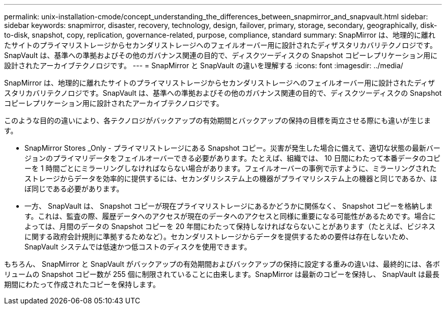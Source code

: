 ---
permalink: unix-installation-cmode/concept_understanding_the_differences_between_snapmirror_and_snapvault.html 
sidebar: sidebar 
keywords: snapmirror, disaster, recovery, technology, design, failover, primary, storage, secondary, geographically, disk-to-disk, snapshot, copy, replication, governance-related, purpose, compliance, standard 
summary: SnapMirror は、地理的に離れたサイトのプライマリストレージからセカンダリストレージへのフェイルオーバー用に設計されたディザスタリカバリテクノロジです。SnapVault は、基準への準拠およびその他のガバナンス関連の目的で、ディスクツーディスクの Snapshot コピーレプリケーション用に設計されたアーカイブテクノロジです。 
---
= SnapMirror と SnapVault の違いを理解する
:icons: font
:imagesdir: ../media/


[role="lead"]
SnapMirror は、地理的に離れたサイトのプライマリストレージからセカンダリストレージへのフェイルオーバー用に設計されたディザスタリカバリテクノロジです。SnapVault は、基準への準拠およびその他のガバナンス関連の目的で、ディスクツーディスクの Snapshot コピーレプリケーション用に設計されたアーカイブテクノロジです。

このような目的の違いにより、各テクノロジがバックアップの有効期間とバックアップの保持の目標を両立させる際にも違いが生じます。

* SnapMirror Stores _Only - プライマリストレージにある Snapshot コピー。災害が発生した場合に備えて、適切な状態の最新バージョンのプライマリデータをフェイルオーバーできる必要があります。たとえば、組織では、 10 日間にわたって本番データのコピーを 1 時間ごとにミラーリングしなければならない場合があります。フェイルオーバーの事例で示すように、ミラーリングされたストレージからデータを効率的に提供するには、セカンダリシステム上の機器がプライマリシステム上の機器と同じであるか、ほぼ同じである必要があります。
* 一方、 SnapVault は、 Snapshot コピーが現在プライマリストレージにあるかどうかに関係なく、 Snapshot コピーを格納します。これは、監査の際、履歴データへのアクセスが現在のデータへのアクセスと同様に重要になる可能性があるためです。場合によっては、月間のデータの Snapshot コピーを 20 年間にわたって保持しなければならないことがあります（たとえば、ビジネスに関する政府会計規則に準拠するためなど）。セカンダリストレージからデータを提供するための要件は存在しないため、 SnapVault システムでは低速かつ低コストのディスクを使用できます。


もちろん、 SnapMirror と SnapVault がバックアップの有効期間およびバックアップの保持に設定する重みの違いは、最終的には、各ボリュームの Snapshot コピー数が 255 個に制限されていることに由来します。SnapMirror は最新のコピーを保持し、 SnapVault は最長期間にわたって作成されたコピーを保持します。

